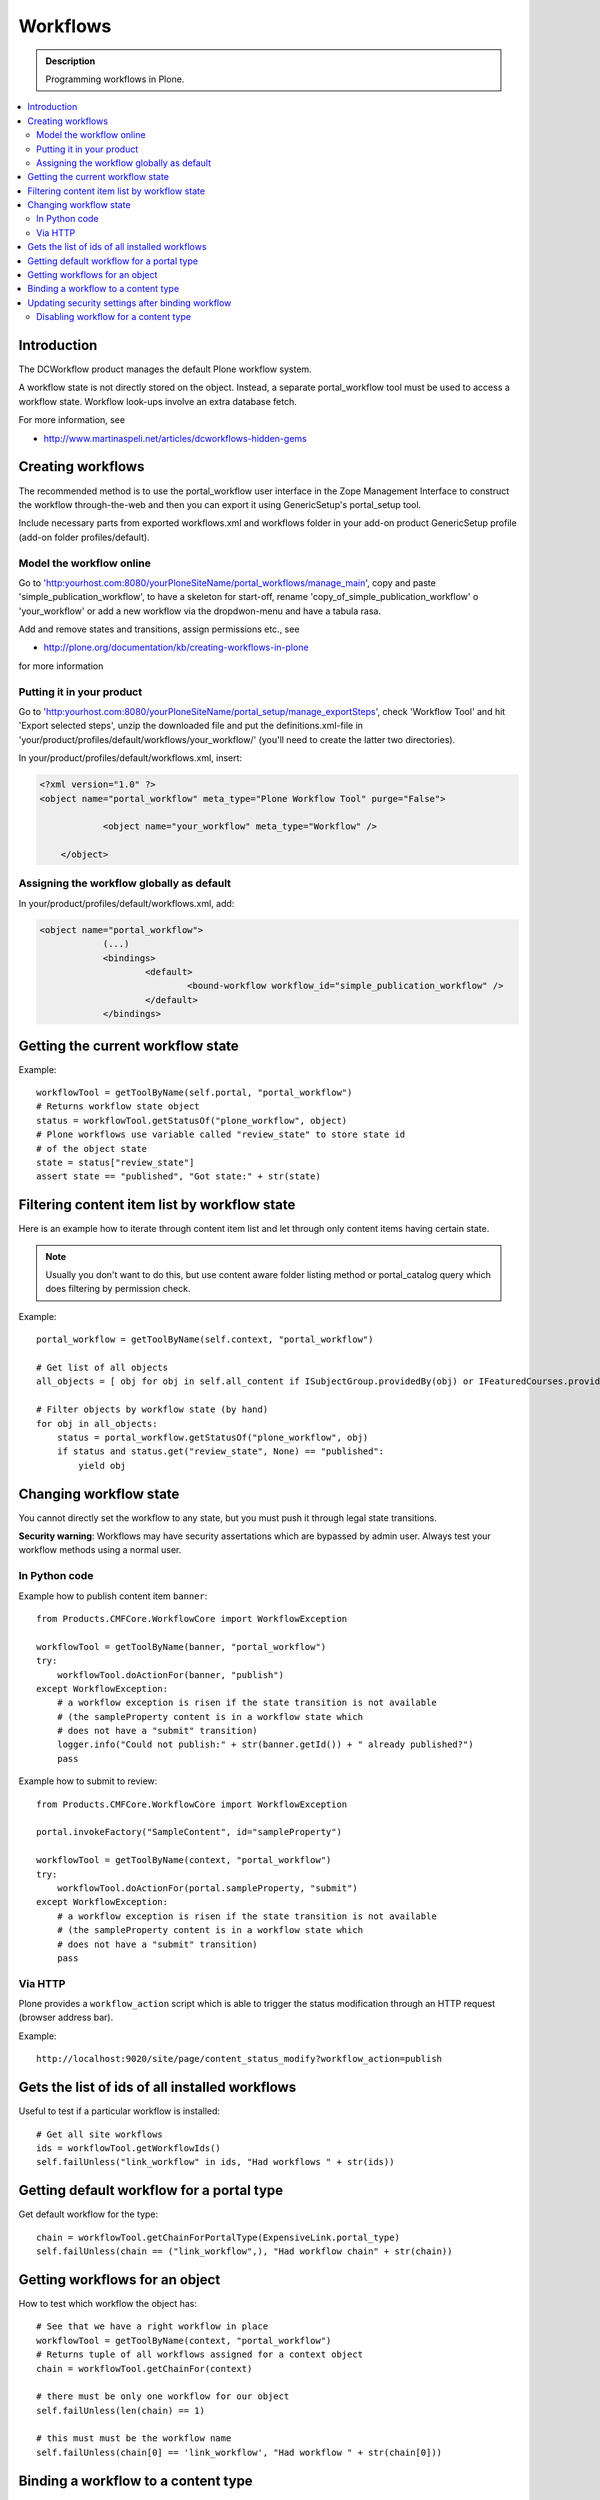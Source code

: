 ============
 Workflows
============

.. admonition:: Description

        Programming workflows in Plone.

.. contents :: :local:

Introduction
-------------

The DCWorkflow product manages the default Plone workflow system.

A workflow state is not directly stored on the object. Instead, a separate
portal_workflow tool must be used to access a workflow state. Workflow look-ups
involve an extra database fetch.

For more information, see 

* http://www.martinaspeli.net/articles/dcworkflows-hidden-gems

Creating workflows
------------------

The recommended method is to use the portal_workflow user interface in the Zope Management Interface
to construct the workflow through-the-web and then you can export it using GenericSetup's portal_setup tool.

Include necessary parts from exported workflows.xml and workflows folder in your add-on product
GenericSetup profile (add-on folder profiles/default).

Model the workflow online
=========================

Go to 'http:yourhost.com:8080/yourPloneSiteName/portal_workflows/manage_main', copy and paste 
'simple_publication_workflow', to have a skeleton for start-off, rename 'copy_of_simple_publication_workflow' 
o 'your_workflow' or add a new workflow via the dropdwon-menu and have a tabula rasa.

Add and remove states and transitions, assign permissions etc., see 

* http://plone.org/documentation/kb/creating-workflows-in-plone

for more information


Putting it in your product
==========================
Go to 'http:yourhost.com:8080/yourPloneSiteName/portal_setup/manage_exportSteps', check 'Workflow Tool' and hit 
'Export selected steps', unzip the downloaded file and put the definitions.xml-file in 
'your/product/profiles/default/workflows/your_workflow/' (you'll need to create the latter two directories).


In your/product/profiles/default/workflows.xml, insert:

.. code-block:: xml

    <?xml version="1.0" ?> 
    <object name="portal_workflow" meta_type="Plone Workflow Tool" purge="False">

		<object name="your_workflow" meta_type="Workflow" />

	</object>


Assigning the workflow globally as default
==========================================

In your/product/profiles/default/workflows.xml, add:

.. code-block:: xml

    <object name="portal_workflow">
		(...)
		<bindings>
			<default>
				<bound-workflow workflow_id="simple_publication_workflow" /> 
			</default>
		</bindings>



Getting the current workflow state
-----------------------------------

Example::

    workflowTool = getToolByName(self.portal, "portal_workflow")
    # Returns workflow state object
    status = workflowTool.getStatusOf("plone_workflow", object)
    # Plone workflows use variable called "review_state" to store state id
    # of the object state
    state = status["review_state"]
    assert state == "published", "Got state:" + str(state)

Filtering content item list by workflow state
-----------------------------------------------

Here is an example how to iterate through content item list
and let through only content items having certain state.

.. note ::

        Usually you don't want to do this, but use content
        aware folder listing method or portal_catalog query
        which does filtering by permission check.
        
Example::

    
        portal_workflow = getToolByName(self.context, "portal_workflow")
        
        # Get list of all objects
        all_objects = [ obj for obj in self.all_content if ISubjectGroup.providedBy(obj) or IFeaturedCourses.providedBy(obj) == True ]
      
        # Filter objects by workflow state (by hand)
        for obj in all_objects:
            status = portal_workflow.getStatusOf("plone_workflow", obj)
            if status and status.get("review_state", None) == "published":
                yield obj
        
     

Changing workflow state
-----------------------

You cannot directly set the workflow to any state, but you must push
it through legal state transitions.

**Security warning**: Workflows may have security assertations which are bypassed by admin user.
Always test your workflow methods using a normal user.

In Python code
================

Example how to publish content item ``banner``::

        from Products.CMFCore.WorkflowCore import WorkflowException
        
        workflowTool = getToolByName(banner, "portal_workflow")
        try:
            workflowTool.doActionFor(banner, "publish")
        except WorkflowException:
            # a workflow exception is risen if the state transition is not available
            # (the sampleProperty content is in a workflow state which
            # does not have a "submit" transition)
            logger.info("Could not publish:" + str(banner.getId()) + " already published?")
            pass
         

Example how to submit to review::

        from Products.CMFCore.WorkflowCore import WorkflowException
        
        portal.invokeFactory("SampleContent", id="sampleProperty")

        workflowTool = getToolByName(context, "portal_workflow")
        try:
            workflowTool.doActionFor(portal.sampleProperty, "submit")
        except WorkflowException:
            # a workflow exception is risen if the state transition is not available
            # (the sampleProperty content is in a workflow state which
            # does not have a "submit" transition)
            pass

Via HTTP
========

Plone provides a ``workflow_action`` script which is able to trigger the status
modification through an HTTP request (browser address bar).

Example::

	http://localhost:9020/site/page/content_status_modify?workflow_action=publish

Gets the list of ids of all installed workflows
------------------------------------------------

Useful to test if a particular workflow is installed::

  # Get all site workflows
  ids = workflowTool.getWorkflowIds()
  self.failUnless("link_workflow" in ids, "Had workflows " + str(ids))

Getting default workflow for a portal type
------------------------------------------

Get default workflow for the type::

 chain = workflowTool.getChainForPortalType(ExpensiveLink.portal_type)
 self.failUnless(chain == ("link_workflow",), "Had workflow chain" + str(chain))

Getting workflows for an object
-------------------------------

How to test which workflow the object has::

    # See that we have a right workflow in place
    workflowTool = getToolByName(context, "portal_workflow")
    # Returns tuple of all workflows assigned for a context object
    chain = workflowTool.getChainFor(context)

    # there must be only one workflow for our object
    self.failUnless(len(chain) == 1)

    # this must must be the workflow name
    self.failUnless(chain[0] == 'link_workflow', "Had workflow " + str(chain[0]))


Binding a workflow to a content type
--------------------------------------

Example with GenericSetup *workflows.xml*

.. code-block:: xml

    <?xml version="1.0"?>
    <object name="portal_workflow" meta_type="Plone Workflow Tool">
     <bindings>
       <type type_id="Image">
         <bound-workflow workflow_id="plone_workflow" />
       </type>
     </bindings>
    </object>

Updating security settings after binding workflow
--------------------------------------------------
Through the web this would be done by going to 
ZMI > portal_workflow > update security settings

To update security settings programmatically use the method updateRoleMappings.
The snippet below demonstrates this::

    from Products.CMFCore.utils import getToolByName
    # Do this after installing all workflows   
    wf_tool = getToolByName(self, 'portal_workflow')
    wf_tool.updateRoleMappings()

Disabling workflow for a content type
======================================
If a content type doesn't have a workflow it uses its parent container security settings.
By default, content types Image and File have no workflow.

Workflows can be disabled by setting the workflow setting empty in portal_workflow in ZMI.

Example how to do it with GenericSetup *workflows.xml*

.. code-block:: xml

        <?xml version="1.0"?>
        <object name="portal_workflow" meta_type="Plone Workflow Tool">
         <property
            name="title">Contains workflow definitions for your portal</property>
         <bindings>
          <!-- Bind nothing for these content types -->
          <type type_id="Image"/>
          <type type_id="File"/>
         </bindings>
        </object>

